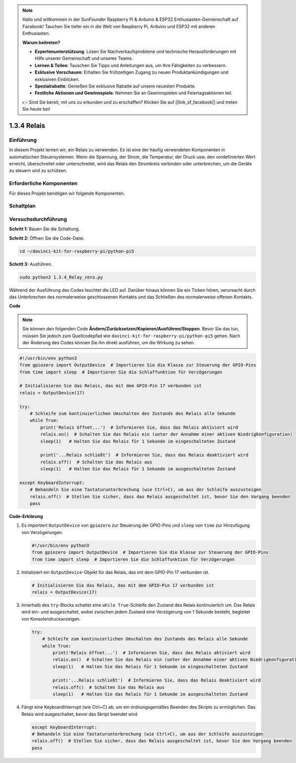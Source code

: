 .. note::

    Hallo und willkommen in der SunFounder Raspberry Pi & Arduino & ESP32 Enthusiasten-Gemeinschaft auf Facebook! Tauchen Sie tiefer ein in die Welt von Raspberry Pi, Arduino und ESP32 mit anderen Enthusiasten.

    **Warum beitreten?**

    - **Expertenunterstützung**: Lösen Sie Nachverkaufsprobleme und technische Herausforderungen mit Hilfe unserer Gemeinschaft und unseres Teams.
    - **Lernen & Teilen**: Tauschen Sie Tipps und Anleitungen aus, um Ihre Fähigkeiten zu verbessern.
    - **Exklusive Vorschauen**: Erhalten Sie frühzeitigen Zugang zu neuen Produktankündigungen und exklusiven Einblicken.
    - **Spezialrabatte**: Genießen Sie exklusive Rabatte auf unsere neuesten Produkte.
    - **Festliche Aktionen und Gewinnspiele**: Nehmen Sie an Gewinnspielen und Feiertagsaktionen teil.

    👉 Sind Sie bereit, mit uns zu erkunden und zu erschaffen? Klicken Sie auf [|link_sf_facebook|] und treten Sie heute bei!

.. _1.3.4_py_pi5:

1.3.4 Relais
========================================

Einführung
------------

In diesem Projekt lernen wir, ein Relais zu verwenden. Es ist eine der häufig verwendeten Komponenten in automatischen Steuersystemen. Wenn die Spannung, der Strom, die Temperatur, der Druck usw. den vordefinierten Wert erreicht, überschreitet oder unterschreitet, wird das Relais den Stromkreis verbinden oder unterbrechen, um die Geräte zu steuern und zu schützen.

Erforderliche Komponenten
------------------------------

Für dieses Projekt benötigen wir folgende Komponenten. 

.. image:: ../python_pi5/img/1.3.4_relay_list.png

.. raw:: html

   <br/>

Schaltplan
-----------------

.. image:: ../python_pi5/img/1.3.4_relay_schematic.png


Versuchsdurchführung
-----------------------

**Schritt 1:** Bauen Sie die Schaltung.

.. image:: ../python_pi5/img/1.3.4_relay_circuit.png

**Schritt 2:** Öffnen Sie die Code-Datei.

.. raw:: html

   <run></run>

.. code-block::

    cd ~/davinci-kit-for-raspberry-pi/python-pi5


**Schritt 3:** Ausführen.

.. raw:: html

   <run></run>

.. code-block::

    sudo python3 1.3.4_Relay_zero.py

Während der Ausführung des Codes leuchtet die LED auf. Darüber hinaus können Sie ein Ticken hören, verursacht durch das Unterbrechen des normalerweise geschlossenen Kontakts und das Schließen des normalerweise offenen Kontakts.

**Code**

.. note::

    Sie können den folgenden Code **Ändern/Zurücksetzen/Kopieren/Ausführen/Stoppen**. Bevor Sie das tun, müssen Sie jedoch zum Quellcodepfad wie ``davinci-kit-for-raspberry-pi/python-pi5`` gehen. Nach der Änderung des Codes können Sie ihn direkt ausführen, um die Wirkung zu sehen.


.. raw:: html

    <run></run>

.. code-block:: python

   #!/usr/bin/env python3
   from gpiozero import OutputDevice  # Importieren Sie die Klasse zur Steuerung der GPIO-Pins
   from time import sleep  # Importieren Sie die Schlaffunktion für Verzögerungen

   # Initialisieren Sie das Relais, das mit dem GPIO-Pin 17 verbunden ist
   relais = OutputDevice(17)

   try:
       # Schleife zum kontinuierlichen Umschalten des Zustands des Relais alle Sekunde
       while True:
           print('Relais öffnet...')  # Informieren Sie, dass das Relais aktiviert wird
           relais.on()  # Schalten Sie das Relais ein (unter der Annahme einer aktiven Niedrigkonfiguration)
           sleep(1)   # Halten Sie das Relais für 1 Sekunde im eingeschalteten Zustand

           print('...Relais schließt')  # Informieren Sie, dass das Relais deaktiviert wird
           relais.off()  # Schalten Sie das Relais aus
           sleep(1)   # Halten Sie das Relais für 1 Sekunde im ausgeschalteten Zustand

   except KeyboardInterrupt:
       # Behandeln Sie eine Tastaturunterbrechung (wie Ctrl+C), um aus der Schleife auszusteigen
       relais.off()  # Stellen Sie sicher, dass das Relais ausgeschaltet ist, bevor Sie den Vorgang beenden
       pass
       

**Code-Erklärung**

#. Es importiert ``OutputDevice`` von ``gpiozero`` zur Steuerung der GPIO-Pins und ``sleep`` von ``time`` zur Hinzufügung von Verzögerungen.

   .. code-block:: python

       #!/usr/bin/env python3
       from gpiozero import OutputDevice  # Importieren Sie die Klasse zur Steuerung der GPIO-Pins
       from time import sleep  # Importieren Sie die Schlaffunktion für Verzögerungen

#. Initialisiert ein ``OutputDevice``-Objekt für das Relais, das mit dem GPIO-Pin 17 verbunden ist.

   .. code-block:: python

       # Initialisieren Sie das Relais, das mit dem GPIO-Pin 17 verbunden ist
       relais = OutputDevice(17)

#. Innerhalb des ``try``-Blocks schaltet eine ``while True``-Schleife den Zustand des Relais kontinuierlich um. Das Relais wird ein- und ausgeschaltet, wobei zwischen jedem Zustand eine Verzögerung von 1 Sekunde besteht, begleitet von Konsolendruckanzeigen.

   .. code-block:: python

       try:
           # Schleife zum kontinuierlichen Umschalten des Zustands des Relais alle Sekunde
           while True:
               print('Relais öffnet...')  # Informieren Sie, dass das Relais aktiviert wird
               relais.on()  # Schalten Sie das Relais ein (unter der Annahme einer aktiven Niedrigkonfiguration)
               sleep(1)   # Halten Sie das Relais für 1 Sekunde im eingeschalteten Zustand

               print('...Relais schließt')  # Informieren Sie, dass das Relais deaktiviert wird
               relais.off()  # Schalten Sie das Relais aus
               sleep(1)   # Halten Sie das Relais für 1 Sekunde im ausgeschalteten Zustand

#. Fängt eine KeyboardInterrupt (wie Ctrl+C) ab, um ein ordnungsgemäßes Beenden des Skripts zu ermöglichen. Das Relais wird ausgeschaltet, bevor das Skript beendet wird.

   .. code-block:: python
      
      except KeyboardInterrupt:
      # Behandeln Sie eine Tastaturunterbrechung (wie Ctrl+C), um aus der Schleife auszusteigen
      relais.off()  # Stellen Sie sicher, dass das Relais ausgeschaltet ist, bevor Sie den Vorgang beenden
      pass
